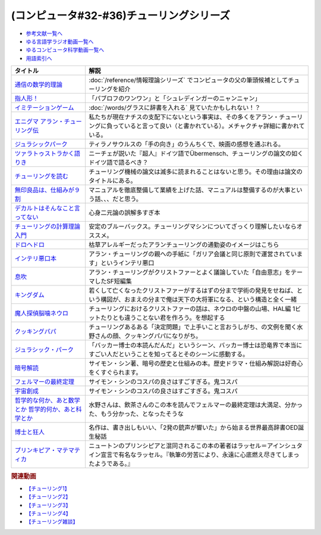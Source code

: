 .. _チューリング参考文献:

.. :ref:`参考文献:チューリングシリーズ <チューリング参考文献>`

(コンピュータ#32-#36)チューリングシリーズ
==================================================================

* `参考文献一覧へ </reference/>`_ 
* `ゆる言語学ラジオ動画一覧へ </videos/yurugengo_radio_list.html>`_ 
* `ゆるコンピュータ科学動画一覧へ </videos/yurucomputer_radio_list.html>`_ 
* `用語索引へ </genindex.html>`_ 

.. raw:: html

  <!--通信の数学的理論--><a href="https://www.amazon.co.jp/%E9%80%9A%E4%BF%A1%E3%81%AE%E6%95%B0%E5%AD%A6%E7%9A%84%E7%90%86%E8%AB%96-%E3%81%A1%E3%81%8F%E3%81%BE%E5%AD%A6%E8%8A%B8%E6%96%87%E5%BA%AB-%E3%82%AF%E3%83%AD%E3%83%BC%E3%83%89%E3%83%BB-%E3%82%B7%E3%83%A3%E3%83%8E%E3%83%B3/dp/4480092226?__mk_ja_JP=%E3%82%AB%E3%82%BF%E3%82%AB%E3%83%8A&keywords=%E9%80%9A%E4%BF%A1%E3%81%AE%E6%95%B0%E5%AD%A6%E7%9A%84%E7%90%86%E8%AB%96&qid=1659236832&sr=8-1&linkCode=li1&tag=takaoutputblo-22&linkId=4492d79b4a6d6efda4ba2919adf19ce5&language=ja_JP&ref_=as_li_ss_il" target="_blank"><img border="0" src="//ws-fe.amazon-adsystem.com/widgets/q?_encoding=UTF8&ASIN=4480092226&Format=_SL110_&ID=AsinImage&MarketPlace=JP&ServiceVersion=20070822&WS=1&tag=takaoutputblo-22&language=ja_JP" ></a><img src="https://ir-jp.amazon-adsystem.com/e/ir?t=takaoutputblo-22&language=ja_JP&l=li1&o=9&a=4480092226" width="1" height="1" border="0" alt="" style="border:none !important; margin:0px !important;" />
  <!--指人形！--><a href="https://philosophersguild.com/collections/plush-finger-puppets" target="_blank"><img border="0" src="https://pbs.twimg.com/media/FP4emT8XsAQNeCi?format=jpg&name=small" width="100"></a>
  <!--イミテーションゲーム--><a href="https://amzn.to/3P6cvXx" target="_blank"><img border="0" src="https://m.media-amazon.com/images/I/91yKoggwCbL._AC_UL320_.jpg" width="100"></a>
  <!--エニグマ アラン・チューリング伝--><a href="https://www.amazon.co.jp/%E3%82%A8%E3%83%8B%E3%82%B0%E3%83%9E-%E3%82%A2%E3%83%A9%E3%83%B3%E3%83%BB%E3%83%81%E3%83%A5%E3%83%BC%E3%83%AA%E3%83%B3%E3%82%B0%E4%BC%9D-%E4%B8%8A-%E3%82%A2%E3%83%B3%E3%83%89%E3%83%AB%E3%83%BC%E3%83%BB%E3%83%9B%E3%83%83%E3%82%B8%E3%82%B9-ebook/dp/B093BF8LY6?_encoding=UTF8&qid=1659237859&sr=8-1&linkCode=li1&tag=takaoutputblo-22&linkId=38b2ca842e44e9f34c7f83f54468ec61&language=ja_JP&ref_=as_li_ss_il" target="_blank"><img border="0" src="//ws-fe.amazon-adsystem.com/widgets/q?_encoding=UTF8&ASIN=B093BF8LY6&Format=_SL110_&ID=AsinImage&MarketPlace=JP&ServiceVersion=20070822&WS=1&tag=takaoutputblo-22&language=ja_JP" ></a><img src="https://ir-jp.amazon-adsystem.com/e/ir?t=takaoutputblo-22&language=ja_JP&l=li1&o=9&a=B093BF8LY6" width="1" height="1" border="0" alt="" style="border:none !important; margin:0px !important;" />
  <!--ジュラシックパーク--><a href="https://amzn.to/3zDtFpx" target="_blank"><img border="0" src="https://m.media-amazon.com/images/I/91gFnngAtcL._AC_UL320_.jpg" width="100"></a>
  <!--ツァラトゥストラかく語りき --><a href="https://www.amazon.co.jp/%E3%83%84%E3%82%A1%E3%83%A9%E3%83%88%E3%82%A5%E3%82%B9%E3%83%88%E3%83%A9%E3%81%8B%E3%81%8F%E8%AA%9E%E3%82%8A%E3%81%8D-%E6%B2%B3%E5%87%BA%E6%96%87%E5%BA%AB-%E3%83%95%E3%83%AA%E3%83%BC%E3%83%89%E3%83%AA%E3%83%92%E3%83%BBW-%E3%83%8B%E3%83%BC%E3%83%81%E3%82%A7/dp/4309464122?__mk_ja_JP=%E3%82%AB%E3%82%BF%E3%82%AB%E3%83%8A&keywords=%E3%83%84%E3%82%A1%E3%83%A9%E3%83%88%E3%82%A5%E3%82%B9%E3%83%88%E3%83%A9%E3%81%AF%E3%81%8B%E3%81%8F%E8%AA%9E%E3%82%8A%E3%81%8D&qid=1660188976&sr=8-1&linkCode=li1&tag=takaoutputblo-22&linkId=857cab0d0ca4e1a1dabd8dc9a35eb938&language=ja_JP&ref_=as_li_ss_il" target="_blank"><img border="0" src="//ws-fe.amazon-adsystem.com/widgets/q?_encoding=UTF8&ASIN=4309464122&Format=_SL110_&ID=AsinImage&MarketPlace=JP&ServiceVersion=20070822&WS=1&tag=takaoutputblo-22&language=ja_JP" ></a><img src="https://ir-jp.amazon-adsystem.com/e/ir?t=takaoutputblo-22&language=ja_JP&l=li1&o=9&a=4309464122" width="1" height="1" border="0" alt="" style="border:none !important; margin:0px !important;" />
  <!--チューリングを読む--><a href="https://www.amazon.co.jp/%E3%83%81%E3%83%A5%E3%83%BC%E3%83%AA%E3%83%B3%E3%82%B0%E3%82%92%E8%AA%AD%E3%82%80-%E3%82%B3%E3%83%B3%E3%83%94%E3%83%A5%E3%83%BC%E3%82%BF%E3%82%B5%E3%82%A4%E3%82%A8%E3%83%B3%E3%82%B9%E3%81%AE%E9%87%91%E5%AD%97%E5%A1%94%E3%82%92%E6%A5%BD%E3%81%97%E3%82%82%E3%81%86-%E3%83%81%E3%83%A3%E3%83%BC%E3%83%AB%E3%82%BA%E3%83%BB%E3%83%9A%E3%82%BE%E3%83%AB%E3%83%89-ebook/dp/B08VJ89CQP?__mk_ja_JP=%E3%82%AB%E3%82%BF%E3%82%AB%E3%83%8A&crid=3EVA7CSKP168N&keywords=%E3%83%81%E3%83%A5%E3%83%BC%E3%83%AA%E3%83%B3%E3%82%B0%E3%82%92%E8%AA%AD%E3%82%80&qid=1660189328&sprefix=%E3%83%81%E3%83%A5%E3%83%BC%E3%83%AA%E3%83%B3%E3%82%B0%E3%82%92%E8%AA%AD%E3%82%80%2Caps%2C342&sr=8-1&linkCode=li1&tag=takaoutputblo-22&linkId=5f10042ec3d9a0dcf6aad77539380210&language=ja_JP&ref_=as_li_ss_il" target="_blank"><img border="0" src="//ws-fe.amazon-adsystem.com/widgets/q?_encoding=UTF8&ASIN=B08VJ89CQP&Format=_SL110_&ID=AsinImage&MarketPlace=JP&ServiceVersion=20070822&WS=1&tag=takaoutputblo-22&language=ja_JP" ></a><img src="https://ir-jp.amazon-adsystem.com/e/ir?t=takaoutputblo-22&language=ja_JP&l=li1&o=9&a=B08VJ89CQP" width="1" height="1" border="0" alt="" style="border:none !important; margin:0px !important;" />
  <!--無印良品は、仕組みが９割--><a href="https://www.amazon.co.jp/%E7%84%A1%E5%8D%B0%E8%89%AF%E5%93%81%E3%81%AF%E3%80%81%E4%BB%95%E7%B5%84%E3%81%BF%E3%81%8C%EF%BC%99%E5%89%B2-%E4%BB%95%E4%BA%8B%E3%81%AF%E3%82%B7%E3%83%B3%E3%83%97%E3%83%AB%E3%81%AB%E3%82%84%E3%82%8A%E3%81%AA%E3%81%95%E3%81%84-%E8%A7%92%E5%B7%9D%E6%9B%B8%E5%BA%97%E5%8D%98%E8%A1%8C%E6%9C%AC-%E6%9D%BE%E4%BA%95-%E5%BF%A0%E4%B8%89-ebook/dp/B00EVPZYNI?_encoding=UTF8&qid=1660189994&sr=8-1&linkCode=li1&tag=takaoutputblo-22&linkId=b72d33516b5e6259289ee7974b2c9d32&language=ja_JP&ref_=as_li_ss_il" target="_blank"><img border="0" src="//ws-fe.amazon-adsystem.com/widgets/q?_encoding=UTF8&ASIN=B00EVPZYNI&Format=_SL110_&ID=AsinImage&MarketPlace=JP&ServiceVersion=20070822&WS=1&tag=takaoutputblo-22&language=ja_JP" ></a><img src="https://ir-jp.amazon-adsystem.com/e/ir?t=takaoutputblo-22&language=ja_JP&l=li1&o=9&a=B00EVPZYNI" width="1" height="1" border="0" alt="" style="border:none !important; margin:0px !important;" />
  <!--デカルトはそんなこと言ってない--><a href="https://www.amazon.co.jp/%E3%83%87%E3%82%AB%E3%83%AB%E3%83%88%E3%81%AF%E3%81%9D%E3%82%93%E3%81%AA%E3%81%93%E3%81%A8%E8%A8%80%E3%81%A3%E3%81%A6%E3%81%AA%E3%81%84-%E3%83%89%E3%82%A5%E3%83%8B%E3%83%BB%E3%82%AB%E3%83%B3%E3%83%96%E3%82%B7%E3%83%A5%E3%83%8D%E3%83%AB/dp/4794972687?crid=13YP1LHKSEWBT&keywords=%E3%83%87%E3%82%AB%E3%83%AB%E3%83%88%E3%81%AF%E3%81%9D%E3%82%93%E3%81%AA%E3%81%93%E3%81%A8%E8%A8%80%E3%81%A3%E3%81%A6%E3%81%AA%E3%81%84&qid=1660389740&sprefix=%E3%83%87%E3%82%AB%E3%83%AB%E3%83%88%E3%81%AF%2Caps%2C183&sr=8-1&linkCode=li1&tag=takaoutputblo-22&linkId=d903d176be42f58a3ea24b3cff43f1a5&language=ja_JP&ref_=as_li_ss_il" target="_blank"><img border="0" src="//ws-fe.amazon-adsystem.com/widgets/q?_encoding=UTF8&ASIN=4794972687&Format=_SL110_&ID=AsinImage&MarketPlace=JP&ServiceVersion=20070822&WS=1&tag=takaoutputblo-22&language=ja_JP" ></a><img src="https://ir-jp.amazon-adsystem.com/e/ir?t=takaoutputblo-22&language=ja_JP&l=li1&o=9&a=4794972687" width="1" height="1" border="0" alt="" style="border:none !important; margin:0px !important;" />
  <!--チューリングの計算理論入門--><a href="https://www.amazon.co.jp/%E3%83%81%E3%83%A5%E3%83%BC%E3%83%AA%E3%83%B3%E3%82%B0%E3%81%AE%E8%A8%88%E7%AE%97%E7%90%86%E8%AB%96%E5%85%A5%E9%96%80-%E3%83%81%E3%83%A5%E3%83%BC%E3%83%AA%E3%83%B3%E3%82%B0%E3%83%BB%E3%83%9E%E3%82%B7%E3%83%B3%E3%81%8B%E3%82%89%E3%82%B3%E3%83%B3%E3%83%94%E3%83%A5%E3%83%BC%E3%82%BF%E3%81%B8-%E3%83%96%E3%83%AB%E3%83%BC%E3%83%90%E3%83%83%E3%82%AF%E3%82%B9-%E9%AB%98%E5%B2%A1%E8%A9%A0%E5%AD%90-ebook/dp/B00UFF0HG2?keywords=%E3%83%81%E3%83%A5%E3%83%BC%E3%83%AA%E3%83%B3%E3%82%B0%E3%81%AE%E8%A8%88%E7%AE%97%E7%90%86%E8%AB%96%E5%85%A5%E9%96%80&qid=1659778974&sprefix=%E3%83%81%E3%83%A5%E3%83%BC%E3%83%AA%E3%83%B3%E3%82%B0%E3%81%AE%2Caps%2C168&sr=8-1&linkCode=li1&tag=takaoutputblo-22&linkId=16657e9d761b7ea9572a308cb09897ee&language=ja_JP&ref_=as_li_ss_il" target="_blank"><img border="0" src="//ws-fe.amazon-adsystem.com/widgets/q?_encoding=UTF8&ASIN=B00UFF0HG2&Format=_SL110_&ID=AsinImage&MarketPlace=JP&ServiceVersion=20070822&WS=1&tag=takaoutputblo-22&language=ja_JP" ></a><img src="https://ir-jp.amazon-adsystem.com/e/ir?t=takaoutputblo-22&language=ja_JP&l=li1&o=9&a=B00UFF0HG2" width="1" height="1" border="0" alt="" style="border:none !important; margin:0px !important;" />
  <!--ドロヘドロ--><a href="https://www.amazon.co.jp/%E3%83%89%E3%83%AD%E3%83%98%E3%83%89%E3%83%AD%EF%BC%88%EF%BC%91%EF%BC%89-IKKI-COMIX-%E6%9E%97%E7%94%B0%E7%90%83-ebook/dp/B07K8QNMMH?__mk_ja_JP=%E3%82%AB%E3%82%BF%E3%82%AB%E3%83%8A&keywords=%E3%83%89%E3%83%AD%E3%83%98%E3%83%89%E3%83%AD&qid=1660822652&sr=8-5&linkCode=li1&tag=takaoutputblo-22&linkId=dc56c5cd27627179a7d4e25dc8cc4779&language=ja_JP&ref_=as_li_ss_il" target="_blank"><img border="0" src="//ws-fe.amazon-adsystem.com/widgets/q?_encoding=UTF8&ASIN=B07K8QNMMH&Format=_SL110_&ID=AsinImage&MarketPlace=JP&ServiceVersion=20070822&WS=1&tag=takaoutputblo-22&language=ja_JP" ></a><img src="https://ir-jp.amazon-adsystem.com/e/ir?t=takaoutputblo-22&language=ja_JP&l=li1&o=9&a=B07K8QNMMH" width="1" height="1" border="0" alt="" style="border:none !important; margin:0px !important;" />
  <!--インテリ悪口本--><a href="https://www.amazon.co.jp/%E6%95%99%E9%A4%8A%EF%BC%88%E3%82%A4%E3%83%B3%E3%83%86%E3%83%AA%EF%BC%89%E6%82%AA%E5%8F%A3%E6%9C%AC-%E5%A0%80%E5%85%83-%E8%A6%8B-ebook/dp/B09NBJBK11?__mk_ja_JP=%E3%82%AB%E3%82%BF%E3%82%AB%E3%83%8A&keywords=%E3%82%A4%E3%83%B3%E3%83%86%E3%83%AA%E6%82%AA%E5%8F%A3%E6%9C%AC&qid=1660823138&sr=8-1&linkCode=li1&tag=takaoutputblo-22&linkId=e652f1d7d15fecf903695ea413e63ffb&language=ja_JP&ref_=as_li_ss_il" target="_blank"><img border="0" src="//ws-fe.amazon-adsystem.com/widgets/q?_encoding=UTF8&ASIN=B09NBJBK11&Format=_SL110_&ID=AsinImage&MarketPlace=JP&ServiceVersion=20070822&WS=1&tag=takaoutputblo-22&language=ja_JP" ></a><img src="https://ir-jp.amazon-adsystem.com/e/ir?t=takaoutputblo-22&language=ja_JP&l=li1&o=9&a=B09NBJBK11" width="1" height="1" border="0" alt="" style="border:none !important; margin:0px !important;" />
  <!--息吹--><a href="https://www.amazon.co.jp/%E6%81%AF%E5%90%B9-%E3%83%86%E3%83%83%E3%83%89-%E3%83%81%E3%83%A3%E3%83%B3-ebook/dp/B0823T8D4K?__mk_ja_JP=%E3%82%AB%E3%82%BF%E3%82%AB%E3%83%8A&crid=188F0MMX7F7M7&keywords=%E6%81%AF%E5%90%B9&qid=1660824004&sprefix=%E6%81%AF%E5%90%B9%2Caps%2C310&sr=8-1&linkCode=li1&tag=takaoutputblo-22&linkId=436ec95819af042de183dab31ec69ac1&language=ja_JP&ref_=as_li_ss_il" target="_blank"><img border="0" src="//ws-fe.amazon-adsystem.com/widgets/q?_encoding=UTF8&ASIN=B0823T8D4K&Format=_SL110_&ID=AsinImage&MarketPlace=JP&ServiceVersion=20070822&WS=1&tag=takaoutputblo-22&language=ja_JP" ></a><img src="https://ir-jp.amazon-adsystem.com/e/ir?t=takaoutputblo-22&language=ja_JP&l=li1&o=9&a=B0823T8D4K" width="1" height="1" border="0" alt="" style="border:none !important; margin:0px !important;" />
  <!--キングダム--><a href="https://www.amazon.co.jp/%E3%82%AD%E3%83%B3%E3%82%B0%E3%83%80%E3%83%A0-1-%E3%83%A4%E3%83%B3%E3%82%B0%E3%82%B8%E3%83%A3%E3%83%B3%E3%83%97%E3%82%B3%E3%83%9F%E3%83%83%E3%82%AF%E3%82%B9DIGITAL-%E5%8E%9F%E6%B3%B0%E4%B9%85-ebook/dp/B009LHBVQ0?__mk_ja_JP=%E3%82%AB%E3%82%BF%E3%82%AB%E3%83%8A&crid=D4BYGP45V3BH&keywords=%E3%82%AD%E3%83%B3%E3%82%B0%E3%83%80%E3%83%A0&qid=1660824195&sprefix=%E3%81%8D%E3%82%93%E3%81%90%E3%81%A0m%2Caps%2C297&sr=8-7&linkCode=li1&tag=takaoutputblo-22&linkId=cc3c8f97689d8cf2bc72794ede460980&language=ja_JP&ref_=as_li_ss_il" target="_blank"><img border="0" src="//ws-fe.amazon-adsystem.com/widgets/q?_encoding=UTF8&ASIN=B009LHBVQ0&Format=_SL110_&ID=AsinImage&MarketPlace=JP&ServiceVersion=20070822&WS=1&tag=takaoutputblo-22&language=ja_JP" ></a><img src="https://ir-jp.amazon-adsystem.com/e/ir?t=takaoutputblo-22&language=ja_JP&l=li1&o=9&a=B009LHBVQ0" width="1" height="1" border="0" alt="" style="border:none !important; margin:0px !important;" />
  <!--魔人探偵脳噛ネウロ--><a href="https://www.amazon.co.jp/%E9%AD%94%E4%BA%BA%E6%8E%A2%E5%81%B5%E8%84%B3%E5%99%9B%E3%83%8D%E3%82%A6%E3%83%AD-%E3%83%A2%E3%83%8E%E3%82%AF%E3%83%AD%E7%89%88-1-%E3%82%B8%E3%83%A3%E3%83%B3%E3%83%97%E3%82%B3%E3%83%9F%E3%83%83%E3%82%AF%E3%82%B9DIGITAL-%E6%9D%BE%E4%BA%95%E5%84%AA%E5%BE%81-ebook/dp/B00A47VUX0?__mk_ja_JP=%E3%82%AB%E3%82%BF%E3%82%AB%E3%83%8A&crid=Y0GMM6Q760U1&keywords=%E9%AD%94%E4%BA%BA%E6%8E%A2%E5%81%B5%E8%84%B3%E5%99%9B%E3%83%8D%E3%82%A6%E3%83%AD&qid=1660824699&sprefix=%E3%82%AD%E3%83%B3%E3%82%B0%E3%83%80%E3%83%A0%2Caps%2C894&sr=8-2&linkCode=li1&tag=takaoutputblo-22&linkId=cf99e6da9e3b6122d655af4189513317&language=ja_JP&ref_=as_li_ss_il" target="_blank"><img border="0" src="//ws-fe.amazon-adsystem.com/widgets/q?_encoding=UTF8&ASIN=B00A47VUX0&Format=_SL110_&ID=AsinImage&MarketPlace=JP&ServiceVersion=20070822&WS=1&tag=takaoutputblo-22&language=ja_JP" ></a><img src="https://ir-jp.amazon-adsystem.com/e/ir?t=takaoutputblo-22&language=ja_JP&l=li1&o=9&a=B00A47VUX0" width="1" height="1" border="0" alt="" style="border:none !important; margin:0px !important;" />
  <!--クッキングパパ--><a href="https://www.amazon.co.jp/%E3%82%AF%E3%83%83%E3%82%AD%E3%83%B3%E3%82%B0%E3%83%91%E3%83%91%EF%BC%88%EF%BC%91%EF%BC%89-%E3%83%A2%E3%83%BC%E3%83%8B%E3%83%B3%E3%82%B0%E3%82%B3%E3%83%9F%E3%83%83%E3%82%AF%E3%82%B9-%E3%81%86%E3%81%88%E3%82%84%E3%81%BE%E3%81%A8%E3%81%A1-ebook/dp/B00AA9W4CI?__mk_ja_JP=%E3%82%AB%E3%82%BF%E3%82%AB%E3%83%8A&crid=YOBZA7K6EAJF&keywords=%E3%82%AF%E3%83%83%E3%82%AD%E3%83%B3%E3%82%B0%E3%83%91%E3%83%91&qid=1661515708&sprefix=%E3%82%AF%E3%83%83%E3%82%AD%E3%83%B3%E3%82%B0%E3%83%91%E3%83%91%2Caps%2C283&sr=8-4&linkCode=li1&tag=takaoutputblo-22&linkId=14b69e479c0d04de676721c0766ae68c&language=ja_JP&ref_=as_li_ss_il" target="_blank"><img border="0" src="//ws-fe.amazon-adsystem.com/widgets/q?_encoding=UTF8&ASIN=B00AA9W4CI&Format=_SL110_&ID=AsinImage&MarketPlace=JP&ServiceVersion=20070822&WS=1&tag=takaoutputblo-22&language=ja_JP" ></a><img src="https://ir-jp.amazon-adsystem.com/e/ir?t=takaoutputblo-22&language=ja_JP&l=li1&o=9&a=B00AA9W4CI" width="1" height="1" border="0" alt="" style="border:none !important; margin:0px !important;" />
  <!--ジュラシック・パーク--><a href="https://amzn.to/3Bd5W1u" target="_blank"><img border="0" src="https://m.media-amazon.com/images/I/91hVmWsMMSL._AC_UL320_.jpg" width="100"></a>
  <!--暗号解読--><a href="https://www.amazon.co.jp/%E6%9A%97%E5%8F%B7%E8%A7%A3%E8%AA%AD%EF%BC%88%E4%B8%8A%E4%B8%8B%EF%BC%89%E5%90%88%E6%9C%AC%E7%89%88%EF%BC%88%E6%96%B0%E6%BD%AE%E6%96%87%E5%BA%AB%EF%BC%89-%E3%82%B5%E3%82%A4%E3%83%A2%E3%83%B3%E3%83%BB%E3%82%B7%E3%83%B3-ebook/dp/B099RKB4N8?__mk_ja_JP=%E3%82%AB%E3%82%BF%E3%82%AB%E3%83%8A&crid=2R3MLI9Y3MA8B&keywords=%E6%9A%97%E5%8F%B7%E8%A7%A3%E8%AA%AD&qid=1659778880&sprefix=%E6%9A%97%E5%8F%B7%E8%A7%A3%E8%AA%AD%2Caps%2C194&sr=8-2&linkCode=li1&tag=takaoutputblo-22&linkId=cfe6fba70de9428949ec5158130c1877&language=ja_JP&ref_=as_li_ss_il" target="_blank"><img border="0" src="//ws-fe.amazon-adsystem.com/widgets/q?_encoding=UTF8&ASIN=B099RKB4N8&Format=_SL110_&ID=AsinImage&MarketPlace=JP&ServiceVersion=20070822&WS=1&tag=takaoutputblo-22&language=ja_JP" ></a><img src="https://ir-jp.amazon-adsystem.com/e/ir?t=takaoutputblo-22&language=ja_JP&l=li1&o=9&a=B099RKB4N8" width="1" height="1" border="0" alt="" style="border:none !important; margin:0px !important;" />
  <!--フェルマーの最終定理--><a href="https://www.amazon.co.jp/%E3%83%95%E3%82%A7%E3%83%AB%E3%83%9E%E3%83%BC%E3%81%AE%E6%9C%80%E7%B5%82%E5%AE%9A%E7%90%86%EF%BC%88%E6%96%B0%E6%BD%AE%E6%96%87%E5%BA%AB%EF%BC%89-%E3%82%B5%E3%82%A4%E3%83%A2%E3%83%B3%E3%83%BB%E3%82%B7%E3%83%B3-ebook/dp/B01N6JBYJX?__mk_ja_JP=%E3%82%AB%E3%82%BF%E3%82%AB%E3%83%8A&crid=3UQDDK0911PSA&keywords=%E3%83%95%E3%82%A7%E3%83%AB%E3%83%9E%E3%83%BC%E3%81%AE%E6%9C%80%E7%B5%82%E5%AE%9A%E7%90%86&qid=1661516668&sprefix=%E3%83%95%E3%82%A7%E3%83%AB%E3%83%9E%E3%83%BC%E3%81%AE%E6%9C%80%E7%B5%82%E5%AE%9A%E7%90%86%2Caps%2C151&sr=8-1&linkCode=li1&tag=takaoutputblo-22&linkId=8891dfba6ff691b94b39630ae1ee160c&language=ja_JP&ref_=as_li_ss_il" target="_blank"><img border="0" src="//ws-fe.amazon-adsystem.com/widgets/q?_encoding=UTF8&ASIN=B01N6JBYJX&Format=_SL110_&ID=AsinImage&MarketPlace=JP&ServiceVersion=20070822&WS=1&tag=takaoutputblo-22&language=ja_JP" ></a><img src="https://ir-jp.amazon-adsystem.com/e/ir?t=takaoutputblo-22&language=ja_JP&l=li1&o=9&a=B01N6JBYJX" width="1" height="1" border="0" alt="" style="border:none !important; margin:0px !important;" />
  <!--宇宙創成--><a href="https://www.amazon.co.jp/%E5%AE%87%E5%AE%99%E5%89%B5%E6%88%90%EF%BC%88%E4%B8%8A%EF%BC%89%EF%BC%88%E6%96%B0%E6%BD%AE%E6%96%87%E5%BA%AB%EF%BC%89-%E3%82%B5%E3%82%A4%E3%83%A2%E3%83%B3%E3%83%BB%E3%82%B7%E3%83%B3-ebook/dp/B01N7KP0F5?__mk_ja_JP=%E3%82%AB%E3%82%BF%E3%82%AB%E3%83%8A&crid=3VSRAI98OPA52&keywords=%E5%AE%87%E5%AE%99%E5%89%B5%E6%88%90&qid=1661516769&sprefix=%E5%AE%87%E5%AE%99%E5%89%B5%E6%88%90%2Caps%2C183&sr=8-1&linkCode=li1&tag=takaoutputblo-22&linkId=fddc6f6b13886ab281a06d6d08bf1816&language=ja_JP&ref_=as_li_ss_il" target="_blank"><img border="0" src="//ws-fe.amazon-adsystem.com/widgets/q?_encoding=UTF8&ASIN=B01N7KP0F5&Format=_SL110_&ID=AsinImage&MarketPlace=JP&ServiceVersion=20070822&WS=1&tag=takaoutputblo-22&language=ja_JP" ></a><img src="https://ir-jp.amazon-adsystem.com/e/ir?t=takaoutputblo-22&language=ja_JP&l=li1&o=9&a=B01N7KP0F5" width="1" height="1" border="0" alt="" style="border:none !important; margin:0px !important;" />
  <!--哲学的な何か、あと数学とか 哲学的何か、あと科学とか--><a href="https://www.amazon.co.jp/%E5%93%B2%E5%AD%A6%E7%9A%84%E3%81%AA%E4%BD%95%E3%81%8B%E3%80%81%E3%81%82%E3%81%A8%E6%95%B0%E5%AD%A6%E3%81%A8%E3%81%8B-%E5%93%B2%E5%AD%A6%E7%9A%84%E4%BD%95%E3%81%8B%E3%80%81%E3%81%82%E3%81%A8%E7%A7%91%E5%AD%A6%E3%81%A8%E3%81%8B-%E4%BA%8C%E8%A6%8B%E6%96%87%E5%BA%AB-%E9%A3%B2%E8%8C%B6-ebook/dp/B07L2XHJ4W?__mk_ja_JP=%E3%82%AB%E3%82%BF%E3%82%AB%E3%83%8A&crid=39J6DOPFK3T7E&keywords=%E5%93%B2%E5%AD%A6%E7%9A%84%E3%81%AA%E4%BD%95%E3%81%8B%E3%80%81%E3%81%82%E3%81%A8%E6%95%B0%E5%AD%A6%E3%81%A8%E3%81%8B&qid=1661516588&sprefix=%E3%82%AF%E3%83%83%E3%82%AD%E3%83%B3%E3%82%B0%E3%83%91%E3%83%91%2Caps%2C628&sr=8-1&linkCode=li1&tag=takaoutputblo-22&linkId=c99094c20e273e6c77bd82522f10dbaa&language=ja_JP&ref_=as_li_ss_il" target="_blank"><img border="0" src="//ws-fe.amazon-adsystem.com/widgets/q?_encoding=UTF8&ASIN=B07L2XHJ4W&Format=_SL110_&ID=AsinImage&MarketPlace=JP&ServiceVersion=20070822&WS=1&tag=takaoutputblo-22&language=ja_JP" ></a><img src="https://ir-jp.amazon-adsystem.com/e/ir?t=takaoutputblo-22&language=ja_JP&l=li1&o=9&a=B07L2XHJ4W" width="1" height="1" border="0" alt="" style="border:none !important; margin:0px !important;" />
  <!--博士と狂人--><a href="https://www.amazon.co.jp/%E5%8D%9A%E5%A3%AB%E3%81%A8%E7%8B%82%E4%BA%BA-%E4%B8%96%E7%95%8C%E6%9C%80%E9%AB%98%E3%81%AE%E8%BE%9E%E6%9B%B8%EF%BC%AF%EF%BC%A5%EF%BC%A4%E3%81%AE%E8%AA%95%E7%94%9F%E7%A7%98%E8%A9%B1-%E3%83%8F%E3%83%A4%E3%82%AB%E3%83%AF%E6%96%87%E5%BA%ABNF-%E3%82%B5%E3%82%A4%E3%83%A2%E3%83%B3-%E3%82%A6%E3%82%A3%E3%83%B3%E3%83%81%E3%82%A7%E3%82%B9%E3%82%BF%E3%83%BC-ebook/dp/B075WRTZW5?__mk_ja_JP=%E3%82%AB%E3%82%BF%E3%82%AB%E3%83%8A&crid=LSTDWKCIU4ZY&keywords=%E5%8D%9A%E5%A3%AB%E3%81%A8%E7%8B%82%E4%BA%BA&qid=1661517020&sprefix=%E5%8D%9A%E5%A3%AB%E3%81%A8%E7%8B%82%E4%BA%BA%2Caps%2C180&sr=8-3&linkCode=li1&tag=takaoutputblo-22&linkId=c0cccc583cf46052f996ac9851877cec&language=ja_JP&ref_=as_li_ss_il" target="_blank"><img border="0" src="//ws-fe.amazon-adsystem.com/widgets/q?_encoding=UTF8&ASIN=B075WRTZW5&Format=_SL110_&ID=AsinImage&MarketPlace=JP&ServiceVersion=20070822&WS=1&tag=takaoutputblo-22&language=ja_JP" ></a><img src="https://ir-jp.amazon-adsystem.com/e/ir?t=takaoutputblo-22&language=ja_JP&l=li1&o=9&a=B075WRTZW5" width="1" height="1" border="0" alt="" style="border:none !important; margin:0px !important;" />
  <!--プリンキピア・マテマティカ--><a href="https://www.amazon.co.jp/%E3%83%97%E3%83%AA%E3%83%B3%E3%82%AD%E3%83%94%E3%82%A2%E3%83%BB%E3%83%9E%E3%83%86%E3%83%9E%E3%83%86%E3%82%A3%E3%82%AB%E5%BA%8F%E8%AB%96-%E5%8F%A2%E6%9B%B8-%E6%80%9D%E8%80%83%E3%81%AE%E7%94%9F%E6%88%90-N-%E3%83%9B%E3%83%AF%E3%82%A4%E3%83%88%E3%83%98%E3%83%83%E3%83%89/dp/4886790232?__mk_ja_JP=%E3%82%AB%E3%82%BF%E3%82%AB%E3%83%8A&crid=2H55H3TPT3YCB&keywords=%E3%83%97%E3%83%AA%E3%83%B3%E3%82%AD%E3%83%94%E3%82%A2%E3%83%BB%E3%83%9E%E3%83%86%E3%83%9E%E3%83%86%E3%82%A3%E3%82%AB&qid=1661517453&sprefix=%E3%83%97%E3%83%AA%E3%83%B3%E3%82%AD%E3%83%94%E3%82%A2+%E3%83%9E%E3%83%86%E3%83%9E%E3%83%86%E3%82%A3%E3%82%AB%2Caps%2C272&sr=8-1&linkCode=li1&tag=takaoutputblo-22&linkId=1ce51063bc2338e7d7bb42115d248081&language=ja_JP&ref_=as_li_ss_il" target="_blank"><img border="0" src="//ws-fe.amazon-adsystem.com/widgets/q?_encoding=UTF8&ASIN=4886790232&Format=_SL110_&ID=AsinImage&MarketPlace=JP&ServiceVersion=20070822&WS=1&tag=takaoutputblo-22&language=ja_JP" ></a><img src="https://ir-jp.amazon-adsystem.com/e/ir?t=takaoutputblo-22&language=ja_JP&l=li1&o=9&a=4886790232" width="1" height="1" border="0" alt="" style="border:none !important; margin:0px !important;" />

+--------------------------------------------------------+------------------------------------------------------------------------------------------------------------------------------------------------------------------+
|                        タイトル                        |                                                                               解説                                                                               |
+========================================================+==================================================================================================================================================================+
| `通信の数学的理論`_                                    | :doc:`/reference/情報理論シリーズ` でコンピュータの父の筆頭候補としてチューリングを紹介                                                                          |
+--------------------------------------------------------+------------------------------------------------------------------------------------------------------------------------------------------------------------------+
| `指人形！`_                                            | 「パブロフのワンワン」と「シュレディンガーのニャンニャン」                                                                                                       |
+--------------------------------------------------------+------------------------------------------------------------------------------------------------------------------------------------------------------------------+
| `イミテーションゲーム`_                                | :doc:`/words/グラスに辞書を入れる` 見ていたかもしれない！？                                                                                                      |
+--------------------------------------------------------+------------------------------------------------------------------------------------------------------------------------------------------------------------------+
| `エニグマ アラン・チューリング伝`_                     | 私たちが現在ナチスの支配下にないという事実は、その多くをアラン・チューリングに負っていると言って良い（と書かれている）。メチャクチャ詳細に書かれている。         |
+--------------------------------------------------------+------------------------------------------------------------------------------------------------------------------------------------------------------------------+
| `ジュラシックパーク`_                                  | ティラノサウルスの「手の向き」のうんちくで、映画の感想を通ぶれる。                                                                                               |
+--------------------------------------------------------+------------------------------------------------------------------------------------------------------------------------------------------------------------------+
| `ツァラトゥストラかく語りき`_                          | ニーチェが説いた『超人』ドイツ語でÜbermensch、チューリングの論文の如くドイツ語で語るべき？                                                                       |
+--------------------------------------------------------+------------------------------------------------------------------------------------------------------------------------------------------------------------------+
| `チューリングを読む`_                                  | チューリング機械の論文は滅多に読まれることはないと思う。その理由は論文のタイトルにある。                                                                         |
+--------------------------------------------------------+------------------------------------------------------------------------------------------------------------------------------------------------------------------+
| `無印良品は、仕組みが９割`_                            | マニュアルを徹底整備して業績を上げた話、マニュアルは整備するのが大事という話、、、だと思う。                                                                     |
+--------------------------------------------------------+------------------------------------------------------------------------------------------------------------------------------------------------------------------+
| `デカルトはそんなこと言ってない`_                      | 心身二元論の誤解多すぎ本                                                                                                                                         |
+--------------------------------------------------------+------------------------------------------------------------------------------------------------------------------------------------------------------------------+
| `チューリングの計算理論入門`_                          | 安定のブルーバックス。チューリングマシンについてざっくり理解したいならオススメ。                                                                                 |
+--------------------------------------------------------+------------------------------------------------------------------------------------------------------------------------------------------------------------------+
| `ドロヘドロ`_                                          | 枯草アレルギーだったアランチューリングの通勤姿のイメージはこちら                                                                                                 |
+--------------------------------------------------------+------------------------------------------------------------------------------------------------------------------------------------------------------------------+
| `インテリ悪口本`_                                      | アラン・チューリングの親への手紙に「ガリア会議と同じ原則で運営されています」というインテリ悪口                                                                   |
+--------------------------------------------------------+------------------------------------------------------------------------------------------------------------------------------------------------------------------+
| `息吹`_                                                | アラン・チューリングがクリストファーとよく議論していた「自由意志」をテーマしたSF短編集                                                                           |
+--------------------------------------------------------+------------------------------------------------------------------------------------------------------------------------------------------------------------------+
| `キングダム`_                                          | 若くして亡くなったクリストファーがするはずの分まで学術の発見をせねば、という構図が、おまえの分まで俺は天下の大将軍になる、という構造と全く一緒                   |
+--------------------------------------------------------+------------------------------------------------------------------------------------------------------------------------------------------------------------------+
| `魔人探偵脳噛ネウロ`_                                  | チューリングにおけるクリストファーの話は、ネウロの中盤の山場、HAL編 1ビットたりとも違うことない君を作ろう。を想起する                                            |
+--------------------------------------------------------+------------------------------------------------------------------------------------------------------------------------------------------------------------------+
| `クッキングパパ`_                                      | チューリングあるある「決定問題」で上手いこと言おうしがち、の文例を聞く水野さんの顔、クッキングパパになりがち。                                                   |
+--------------------------------------------------------+------------------------------------------------------------------------------------------------------------------------------------------------------------------+
| `ジュラシック・パーク`_                                | 「バッカー博士の本読んだんだ」というシーン、バッカー博士は恐竜界で本当にすごい人だということを知ってるとそのシーンに感動する。                                   |
+--------------------------------------------------------+------------------------------------------------------------------------------------------------------------------------------------------------------------------+
| `暗号解読`_                                            | サイモン・シン著、暗号の歴史と仕組みの本。歴史ドラマ・仕組み解説は好奇心をくすぐられます。                                                                       |
+--------------------------------------------------------+------------------------------------------------------------------------------------------------------------------------------------------------------------------+
| `フェルマーの最終定理`_                                | サイモン・シンのコスパの良さはすごすぎる。鬼コスパ                                                                                                               |
+--------------------------------------------------------+------------------------------------------------------------------------------------------------------------------------------------------------------------------+
| `宇宙創成`_                                            | サイモン・シンのコスパの良さはすごすぎる。鬼コスパ                                                                                                               |
+--------------------------------------------------------+------------------------------------------------------------------------------------------------------------------------------------------------------------------+
| `哲学的な何か、あと数学とか 哲学的何か、あと科学とか`_ | 水野さんは、飲茶さんのこの本を読んでフェルマーの最終定理は大満足、分かった、もう分かった、となったそうな                                                         |
+--------------------------------------------------------+------------------------------------------------------------------------------------------------------------------------------------------------------------------+
| `博士と狂人`_                                          | 名作は、書き出しもいい、「2発の銃声が響いた」から始まる世界最高辞書OED誕生秘話                                                                                   |
+--------------------------------------------------------+------------------------------------------------------------------------------------------------------------------------------------------------------------------+
| `プリンキピア・マテマティカ`_                          | ニュートンのプリンシピアと混同されるこの本の著者はラッセル＝アインシュタイン宣言で有名なラッセル。『執筆の労苦により、永遠に心底燃え尽きてしまったようである。』 |
+--------------------------------------------------------+------------------------------------------------------------------------------------------------------------------------------------------------------------------+
.. _ジュラシック・パーク: https://amzn.to/3Bd5W1u
.. _プリンキピア・マテマティカ: https://amzn.to/3R9mPzH
.. _博士と狂人: https://amzn.to/3RjXW4o
.. _哲学的な何か、あと数学とか 哲学的何か、あと科学とか: https://amzn.to/3xioKu3
.. _宇宙創成: https://amzn.to/3RAndqN
.. _フェルマーの最終定理: https://amzn.to/3KOSGDA
.. _クッキングパパ: https://amzn.to/3emxrga
.. _魔人探偵脳噛ネウロ: https://amzn.to/3dQkkDx
.. _キングダム: https://amzn.to/3R1ziW3
.. _息吹: https://amzn.to/3wByoYc
.. _インテリ悪口本: https://amzn.to/3dRk2MI
.. _ドロヘドロ: https://amzn.to/3e22Kgb
.. _暗号解読: https://amzn.to/3AikJYm
.. _チューリングの計算理論入門: https://amzn.to/3w3rfj6
.. _デカルトはそんなこと言ってない: https://amzn.to/3pfn28j
.. _無印良品は、仕組みが９割: https://amzn.to/3w2rKtU

.. _チューリングを読む: https://amzn.to/3QpSk86
.. _ツァラトゥストラかく語りき: https://amzn.to/3QpfnA8
.. _ジュラシックパーク: https://amzn.to/3zDtFpx
.. _エニグマ アラン・チューリング伝: https://amzn.to/3SpE5BI
.. _イミテーションゲーム: https://amzn.to/3P6cvXx
.. _指人形！: https://philosophersguild.com/collections/plush-finger-puppets
.. _通信の数学的理論: https://amzn.to/3vMsQtk

.. rubric:: 関連動画
* `【チューリング1】`_
* `【チューリング2】`_
* `【チューリング3】`_
* `【チューリング4】`_
* `【チューリング雑談】`_

.. _【チューリング1】: https://youtu.be/NCdI_HZd6xQ
.. _【チューリング2】: https://youtu.be/cU4Ra3LStNE
.. _【チューリング3】: https://youtu.be/_slVM-J7t-0
.. _【チューリング4】: https://youtu.be/uO6GxerwUBE
.. _【チューリング雑談】: https://youtu.be/n6pGLO-Y-DY


